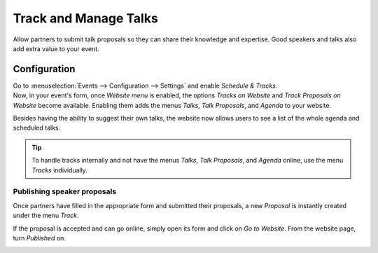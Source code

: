======================
Track and Manage Talks
======================

Allow partners to submit talk proposals so they can share their knowledge and expertise. Good
speakers and talks also add extra value to your event.

Configuration
=============

| Go to :menuselection:`Events --> Configuration --> Settings` and enable *Schedule & Tracks*.
| Now, in your event's form, once *Website menu* is enabled, the options *Tracks on Website* and
  *Track Proposals on Website* become available. Enabling them adds the menus *Talks*,
  *Talk Proposals*, and *Agenda* to your website.

.. image:: media/track_proposals_website.png
   :align: center
   :alt: View of an event form and the options to track and propose speaker in Odoo Events

Besides having the ability to suggest their own talks, the website now allows users to see a list of
the whole agenda and scheduled talks.

.. image:: media/website_menus.png
   :align: center
   :alt: View of the published website and the menus talks, talk proposal and agenda in Odoo Events

.. tip::
   To handle tracks internally and not have the menus *Talks*, *Talk Proposals*, and *Agenda*
   online, use the menu *Tracks* individually.

Publishing speaker proposals
----------------------------

Once partners have filled in the appropriate form and submitted their proposals, a new *Proposal* is
instantly created under the menu *Track*.

.. image:: media/proposals_list.png
   :align: center
   :alt: View of the talks’ proposals page emphasizing the column proposal in Odoo Events

If the proposal is accepted and can go online, simply open its form and click on *Go to Website*.
From the website page, turn *Published* on.

.. image:: media/publish_speakers.png
   :align: center
   :alt: View of the website page to publish a proposed talk for Odoo Events

.. seealso::
   - :doc:`../integrations/integration_sms`